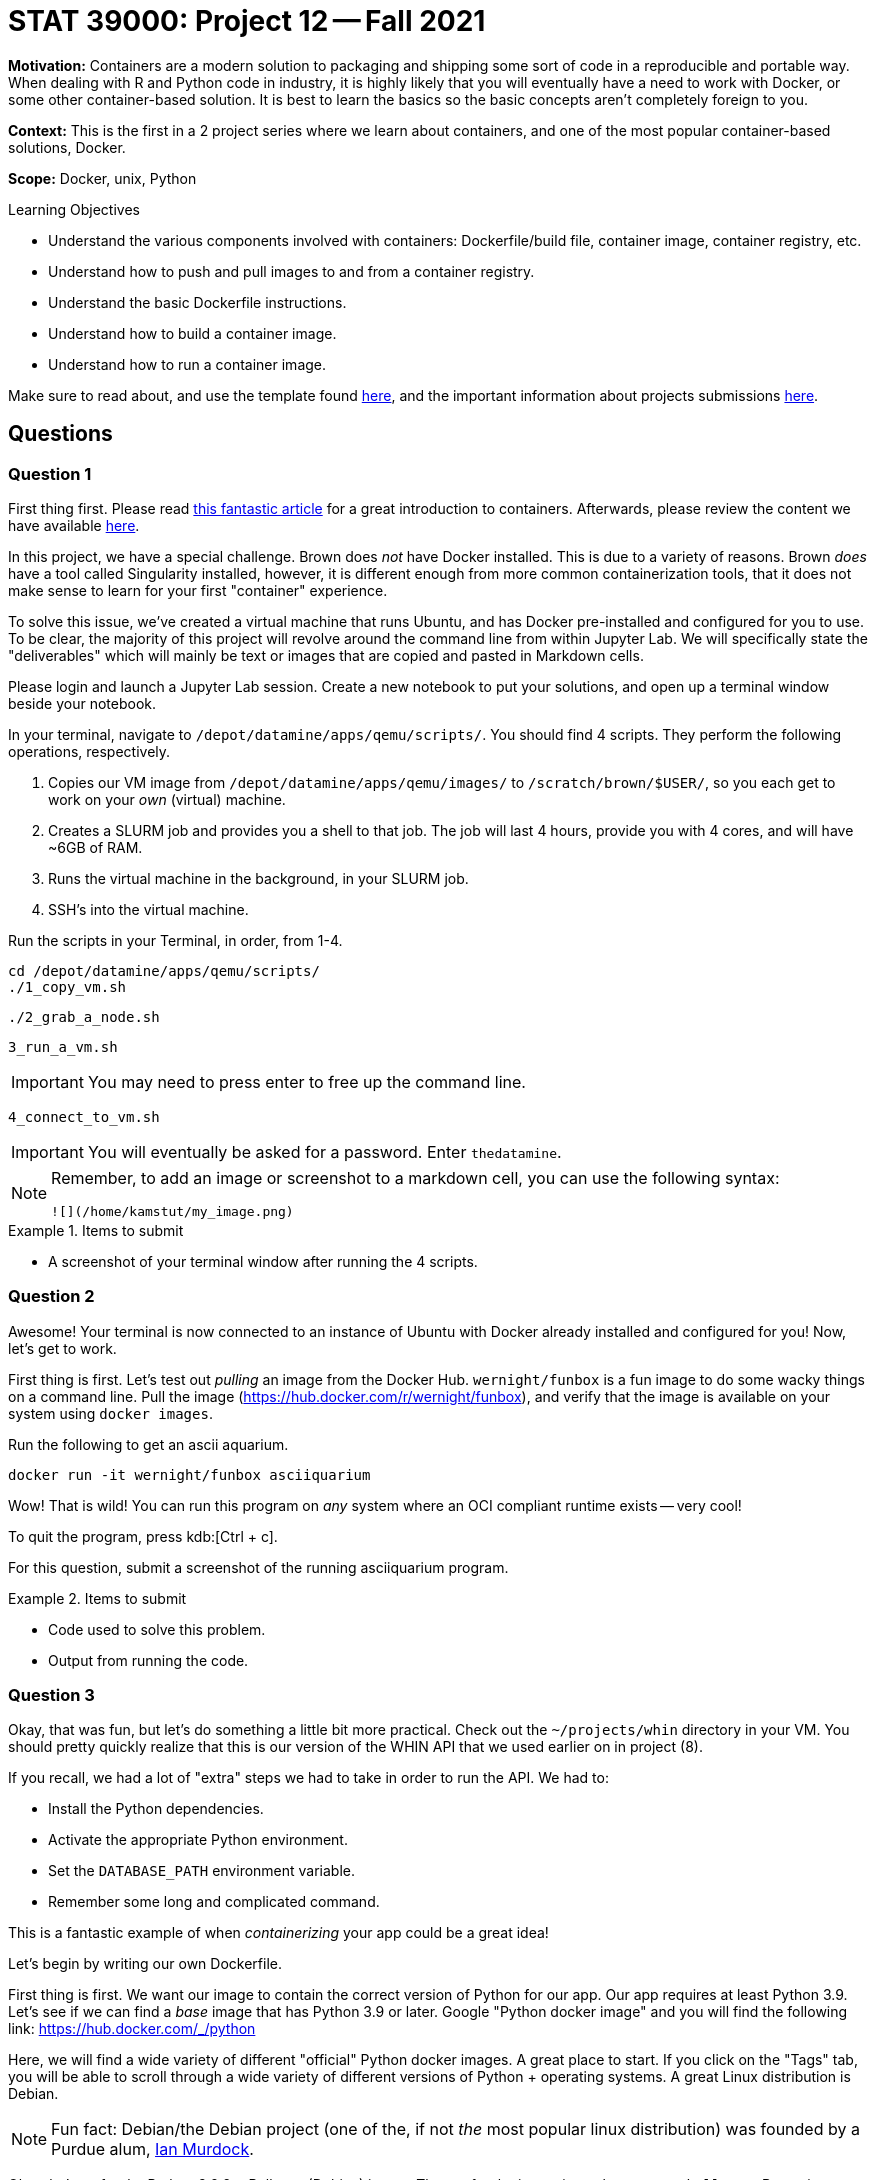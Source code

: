 = STAT 39000: Project 12 -- Fall 2021

**Motivation:** Containers are a modern solution to packaging and shipping some sort of code in a reproducible and portable way. When dealing with R and Python code in industry, it is highly likely that you will eventually have a need to work with Docker, or some other container-based solution. It is best to learn the basics so the basic concepts aren't completely foreign to you.

**Context:** This is the first in a 2 project series where we learn about containers, and one of the most popular container-based solutions, Docker.

**Scope:** Docker, unix, Python

.Learning Objectives
****
- Understand the various components involved with containers: Dockerfile/build file, container image, container registry, etc.
- Understand how to push and pull images to and from a container registry.
- Understand the basic Dockerfile instructions.
- Understand how to build a container image.
- Understand how to run a container image.
****

Make sure to read about, and use the template found xref:templates.adoc[here], and the important information about projects submissions xref:submissions.adoc[here].

== Questions

=== Question 1

First thing first. Please read https://www.padok.fr/en/blog/container-docker-oci?utm_source=pocket_mylist[this fantastic article] for a great introduction to containers. Afterwards, please review the content we have available xref:containers:introduction.adoc[here].

In this project, we have a special challenge. Brown does _not_ have Docker installed. This is due to a variety of reasons. Brown _does_ have a tool called Singularity installed, however, it is different enough from more common containerization tools, that it does not make sense to learn for your first "container" experience.

To solve this issue, we've created a virtual machine that runs Ubuntu, and has Docker pre-installed and configured for you to use. To be clear, the majority of this project will revolve around the command line from within Jupyter Lab. We will specifically state the "deliverables" which will mainly be text or images that are copied and pasted in Markdown cells.

Please login and launch a Jupyter Lab session. Create a new notebook to put your solutions, and open up a terminal window beside your notebook.

In your terminal, navigate to `/depot/datamine/apps/qemu/scripts/`. You should find 4 scripts. They perform the following operations, respectively.

. Copies our VM image from `/depot/datamine/apps/qemu/images/` to `/scratch/brown/$USER/`, so you each get to work on your _own_ (virtual) machine.
. Creates a SLURM job and provides you a shell to that job. The job will last 4 hours, provide you with 4 cores, and will have ~6GB of RAM.
. Runs the virtual machine in the background, in your SLURM job.
. SSH's into the virtual machine.

Run the scripts in your Terminal, in order, from 1-4.

[source,bash]
----
cd /depot/datamine/apps/qemu/scripts/
./1_copy_vm.sh
----

[source,bash]
----
./2_grab_a_node.sh
----

[source,bash]
----
3_run_a_vm.sh
----

[IMPORTANT]
====
You may need to press enter to free up the command line.
====

[source,bash]
----
4_connect_to_vm.sh
----

[IMPORTANT]
====
You will eventually be asked for a password. Enter `thedatamine`.
====

[NOTE]
====
Remember, to add an image or screenshot to a markdown cell, you can use the following syntax:

----
![](/home/kamstut/my_image.png)
----
====

.Items to submit
====
- A screenshot of your terminal window after running the 4 scripts.
====

=== Question 2

Awesome! Your terminal is now connected to an instance of Ubuntu with Docker already installed and configured for you! Now, let's get to work.

First thing is first. Let's test out _pulling_ an image from the Docker Hub. `wernight/funbox` is a fun image to do some wacky things on a command line. Pull the image (https://hub.docker.com/r/wernight/funbox), and verify that the image is available on your system using `docker images`.

Run the following to get an ascii aquarium.

[source,bash]
----
docker run -it wernight/funbox asciiquarium
----

Wow! That is wild! You can run this program on _any_ system where an OCI compliant runtime exists -- very cool!

To quit the program, press kdb:[Ctrl + c]. 

For this question, submit a screenshot of the running asciiquarium program.

.Items to submit
====
- Code used to solve this problem.
- Output from running the code.
====

=== Question 3

Okay, that was fun, but let's do something a little bit more practical. Check out the `~/projects/whin` directory in your VM. You should pretty quickly realize that this is our version of the WHIN API that we used earlier on in project (8). 

If you recall, we had a lot of "extra" steps we had to take in order to run the API. We had to:

- Install the Python dependencies.
- Activate the appropriate Python environment.
- Set the `DATABASE_PATH` environment variable.
- Remember some long and complicated command.

This is a fantastic example of when _containerizing_ your app could be a great idea!

Let's begin by writing our own Dockerfile.

First thing is first. We want our image to contain the correct version of Python for our app. Our app requires at least Python 3.9. Let's see if we can find a _base_ image that has Python 3.9 or later. Google "Python docker image" and you will find the following link: https://hub.docker.com/_/python

Here, we will find a wide variety of different "official" Python docker images. A great place to start. If you click on the "Tags" tab, you will be able to scroll through a wide variety of different versions of Python + operating systems. A great Linux distribution is Debian.

[NOTE]
====
Fun fact: Debian/the Debian project (one of the, if not _the_ most popular linux distribution) was founded by a Purdue alum, https://en.wikipedia.org/wiki/Ian_Murdock[Ian Murdock].
====

Okay, let's go for the Python 3.9.9 + Bullseye (Debian) image. The tag for the image is `python:3.9.9-bullseye`. But wait a second. If you look at the space required for the base image -- it is _already_ up to 370 or so MB -- that is quite a bit! Maybe there is a lighter weight option? If you search for "slim" you will find an image with the tag `python:3.9.9-slim-bullseye` that takes up only 45 MB by default -- much better.

Create a file called `Dockerfile` in the `~/projects/whin` directory. Use vim/emacs/nano to edit the file to look like this:

.Dockerfile
----
FROM python:3.9.9-slim-bullseye
----

Now, let's build our image.

[source,bash]
----
docker build -t whin:0.0.1 .
----

Once created, you should be able to view your image by running the following.

[source,bash]
----
docker images
----

Now, let's run our image. After running `docker images`, if you look under the `IMAGE` column, you should see an id for you image -- something like `3dk35bdl`. To run your image, do the following.

[source,bash]
----
docker run -dit 3dk35bdl
----

Be sure to replace `3dk35bdl` with the id of your image. Great! Your image should now be running. Find out by running the following.

[source,bash]
----
docker ps
----

Under the `NAMES` column, you will see the name of your running container -- very cool! How does this test out anything? Don't we want to see if we have Python 3.9 running like we want it to? Yes! Let's get a bash shell _inside_ our container. To do so run the following.

[source,bash]
----
docker exec -it suspicious_lumiere /bin/bash
----

Replace `suspicious_lumiere` with the name of your container. You should now be in a bash shell. Awesome! Run the following to see what version of Python we have installed.

[source,bash]
----
python --version
----

.Output
----
Python 3.9.9
----

Awesome! So far so good! To exit the container, type and run `exit`. Take a screenshot of your terminal after following these steps and add it to your notebook in a markdown cell.

To clean up and stop the container, run the following.

[source,bash]
----
docker stop suspicious_lumiere
----

.Items to submit
====
- Code used to solve this problem.
- Output from running the code.
====

=== Question 4

Okay, great! We have version 0.0.1 of our `whin` image. Great.

Now let's make this thing useful. Use vim/emacs/nano to edit the `~/projects/whin/Dockerfile` to look like this:

.Dockerfile
----
FROM python:3.9.9-slim-bullseye

WORKDIR /app

RUN python -m pip install fastapi[all] pandas aiosql fastapi-responses cyksuid httpie

COPY . . 

EXPOSE 21650

CMD ["uvicorn", "app.main:app", "--reload", "--port", "21650", "--host", "0.0.0.0"]
----

Here, do your best to explain what each line of code does. Build version 0.0.2 of your image, and run it.

Okay, in theory, that last line _should_ run our API -- awesome! Let's check the logs to see if it is working.

[source,bash]
----
docker logs my_container_name
----

[TIP]
====
Remember, to get your container name, run `docker ps` and look under the `NAME` column.
====

What you _should_ get is a Python error! Something about NoneType. Whoops! We forgot to include the `DATABASE_PATH` environment variable so our API knows where our WHIN database is. That is critical to our API. 

Modify our Dockerfile to include the `DATABASE_PATH` environment variable with a value `/home/tdm-user/projects/whin/whin.db`. Rebuild your image (as version 0.0.2), and run it. Check the logs again, does it appear to be working?

.Items to submit
====
- The fixed Dockerfile contents in a markdown cell as code (surrounded by 3 backticks).
- A screenshot (or more) of the terminal output from running the various commands. 
====

=== Question 5

Okay, there is one step left. Let's see if the API is _really_ fully working by making a request to it. First, get a shell to the running container.

[source,bash]
----
docker exec -it container_name /bin/bash
----

[TIP]
====
Remember, to get your `container_name` list the running containers using `docker ps`. 
====

One inside the container, let's make a request to the API that is running. Run the following:

[source,bash]
----
python -m httpie localhost:21650
----

If all is well you _should_ get:

.Output
----
HTTP/1.1 200 OK
content-length: 25
content-type: application/json
date: Thu, 18 Nov 2021 20:28:47 GMT
server: uvicorn

{
    "message": "Hello World"
}
----

Awesome! You can see our API is definitely working, cool!

Okay, one final test. Let's exit the container and make a request to the API again. After all, it wouldn't be that useful if we had to essentially login to a container when we want to access an API running _in_ that container, would it?

[source,bash]
----
http localhost:21650
----

Uh oh! Although our API is running smoothly _inside_ of the container, we have no way of accessing it _outside_ of the container. Remember, `EXPOSE` only _signals_ that we _want_ to expose that port, it doesn't actually do that for us. No worries, this can be easily fixed.

[source,bash]
----
docker run -dit -p 21650:21650 --name my_container_name 3kdgj024jn
----

[TIP]
====
Here, we named the resulting container `my_container_name`. This is a cool trick if you get tired of running `docker ps` to get the name of a newly running container.
====

Where `3kdgj024jn` is the id of your image. Now, let's try and access the API again.

[source,bash]
----
http localhost:21650
----

Voila! It works! The following is an equivalent run statement:

[source,bash]
----
docker run -dit -p 21650 --name my_container_name 3kdgj024jn
----

However, if you want to specify that the API _internally_ is using port 21650, but we want to expose the API running _inside_ our container to _outside_ our container on a different port, say, port 5555, we could run the following.

[source,bash]
----
docker run -dit -p 5555:21650 --name my_container_name 3kdgj024jn
----

Then, you could access the API by running the following:

[source,bash]
----
http localhost:5555
----

While our request goes to port 5555, once the request hits the container, it is routed to port 21650 inside the container, which is where our API is running. This can be confusing a may take some experimentation until you are comfortable with it.

.Items to submit
====
- Screenshot(s) showing the input and output from the terminal.
====

[WARNING]
====
_Please_ make sure to double check that your submission is complete, and contains all of your code and output before submitting. If you are on a spotty internet connection, it is recommended to download your submission after submitting it to make sure what you _think_ you submitted, was what you _actually_ submitted.
====